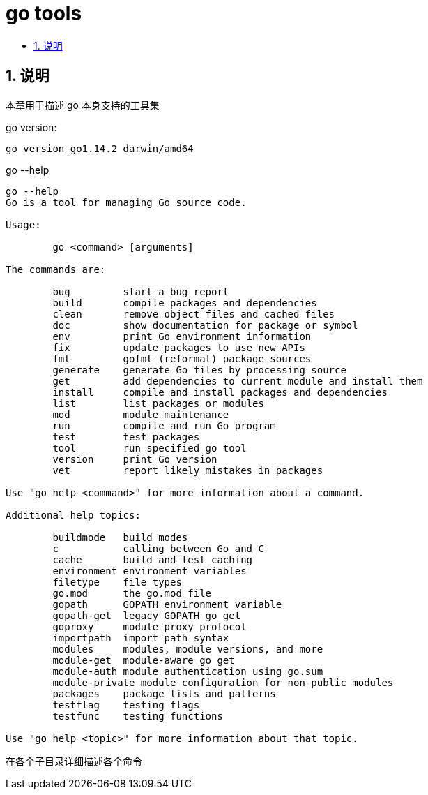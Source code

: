 = go tools
:toc:
:toclevels: 5
:toc-title:
:sectnums:

== 说明
本章用于描述 go 本身支持的工具集

go version:

```
go version go1.14.2 darwin/amd64
```

go --help

```
go --help
Go is a tool for managing Go source code.

Usage:

        go <command> [arguments]

The commands are:

        bug         start a bug report
        build       compile packages and dependencies
        clean       remove object files and cached files
        doc         show documentation for package or symbol
        env         print Go environment information
        fix         update packages to use new APIs
        fmt         gofmt (reformat) package sources
        generate    generate Go files by processing source
        get         add dependencies to current module and install them
        install     compile and install packages and dependencies
        list        list packages or modules
        mod         module maintenance
        run         compile and run Go program
        test        test packages
        tool        run specified go tool
        version     print Go version
        vet         report likely mistakes in packages

Use "go help <command>" for more information about a command.

Additional help topics:

        buildmode   build modes
        c           calling between Go and C
        cache       build and test caching
        environment environment variables
        filetype    file types
        go.mod      the go.mod file
        gopath      GOPATH environment variable
        gopath-get  legacy GOPATH go get
        goproxy     module proxy protocol
        importpath  import path syntax
        modules     modules, module versions, and more
        module-get  module-aware go get
        module-auth module authentication using go.sum
        module-private module configuration for non-public modules
        packages    package lists and patterns
        testflag    testing flags
        testfunc    testing functions

Use "go help <topic>" for more information about that topic.

```

在各个子目录详细描述各个命令
